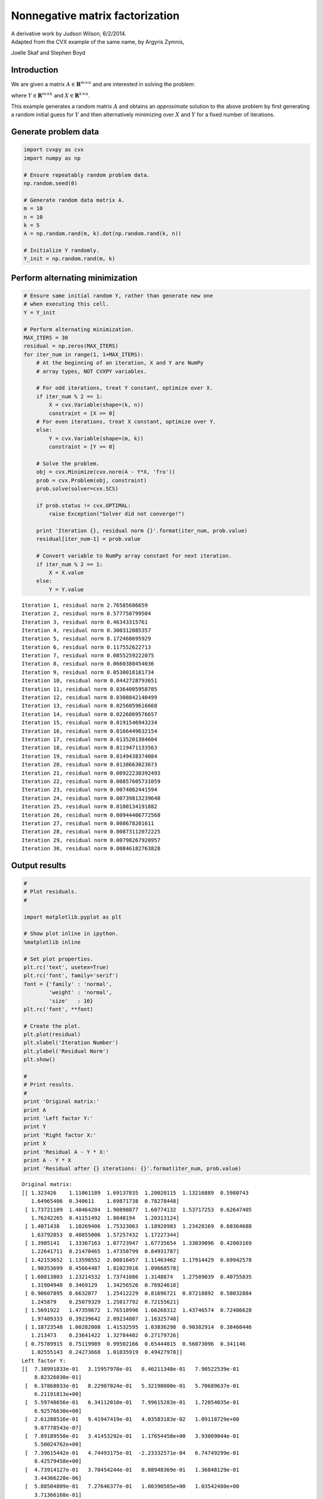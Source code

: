 
Nonnegative matrix factorization
================================

| A derivative work by Judson Wilson, 6/2/2014.
| Adapted from the CVX example of the same name, by Argyris Zymnis,
Joelle Skaf and Stephen Boyd

Introduction
------------

We are given a matrix :math:`A \in \mathbf{\mbox{R}}^{m \times n}` and
are interested in solving the problem:

.. raw:: latex

   \begin{array}{ll}
       \mbox{minimize}   & \| A - YX \|_F \\
       \mbox{subject to} & Y \succeq 0 \\
                         & X \succeq 0,
       \end{array}

where :math:`Y \in \mathbf{\mbox{R}}^{m \times k}` and
:math:`X \in \mathbf{\mbox{R}}^{k \times n}`.

This example generates a random matrix :math:`A` and obtains an
*approximate* solution to the above problem by first generating a random
initial guess for :math:`Y` and then alternatively minimizing over
:math:`X` and :math:`Y` for a fixed number of iterations.

Generate problem data
---------------------

.. code:: 

    import cvxpy as cvx
    import numpy as np
    
    # Ensure repeatably random problem data.
    np.random.seed(0)
    
    # Generate random data matrix A.
    m = 10
    n = 10
    k = 5
    A = np.random.rand(m, k).dot(np.random.rand(k, n))
    
    # Initialize Y randomly.
    Y_init = np.random.rand(m, k)

Perform alternating minimization
--------------------------------

.. code:: 

    # Ensure same initial random Y, rather than generate new one
    # when executing this cell.
    Y = Y_init 
    
    # Perform alternating minimization.
    MAX_ITERS = 30
    residual = np.zeros(MAX_ITERS)
    for iter_num in range(1, 1+MAX_ITERS):
        # At the beginning of an iteration, X and Y are NumPy
        # array types, NOT CVXPY variables.
    
        # For odd iterations, treat Y constant, optimize over X.
        if iter_num % 2 == 1:
            X = cvx.Variable(shape=(k, n))
            constraint = [X >= 0]
        # For even iterations, treat X constant, optimize over Y.
        else:
            Y = cvx.Variable(shape=(m, k))
            constraint = [Y >= 0]
        
        # Solve the problem.
        obj = cvx.Minimize(cvx.norm(A - Y*X, 'fro'))
        prob = cvx.Problem(obj, constraint)
        prob.solve(solver=cvx.SCS)
    
        if prob.status != cvx.OPTIMAL:
            raise Exception("Solver did not converge!")
        
        print 'Iteration {}, residual norm {}'.format(iter_num, prob.value)
        residual[iter_num-1] = prob.value
    
        # Convert variable to NumPy array constant for next iteration.
        if iter_num % 2 == 1:
            X = X.value
        else:
            Y = Y.value


.. parsed-literal::

    Iteration 1, residual norm 2.76585686659
    Iteration 2, residual norm 0.577758799504
    Iteration 3, residual norm 0.46343315761
    Iteration 4, residual norm 0.300312085357
    Iteration 5, residual norm 0.172468695929
    Iteration 6, residual norm 0.117552622713
    Iteration 7, residual norm 0.0855259222075
    Iteration 8, residual norm 0.0660380454036
    Iteration 9, residual norm 0.0530018181734
    Iteration 10, residual norm 0.0442728793651
    Iteration 11, residual norm 0.0364005958705
    Iteration 12, residual norm 0.0308842140499
    Iteration 13, residual norm 0.0256059616668
    Iteration 14, residual norm 0.0226869576657
    Iteration 15, residual norm 0.0191546943234
    Iteration 16, residual norm 0.0166449632154
    Iteration 17, residual norm 0.0135201384604
    Iteration 18, residual norm 0.0119471133563
    Iteration 19, residual norm 0.0149438374084
    Iteration 20, residual norm 0.0138663023673
    Iteration 21, residual norm 0.00922230392493
    Iteration 22, residual norm 0.00857605731059
    Iteration 23, residual norm 0.0074862441594
    Iteration 24, residual norm 0.00739813239648
    Iteration 25, residual norm 0.0100134191882
    Iteration 26, residual norm 0.00944406772568
    Iteration 27, residual norm 0.008678201611
    Iteration 28, residual norm 0.00873112072225
    Iteration 29, residual norm 0.00798267920957
    Iteration 30, residual norm 0.00846182763828


Output results
--------------

.. code:: 

    #
    # Plot residuals.
    #
    
    import matplotlib.pyplot as plt
    
    # Show plot inline in ipython.
    %matplotlib inline
    
    # Set plot properties.
    plt.rc('text', usetex=True)
    plt.rc('font', family='serif')
    font = {'family' : 'normal',
            'weight' : 'normal',
            'size'   : 16}
    plt.rc('font', **font)
    
    # Create the plot.
    plt.plot(residual)
    plt.xlabel('Iteration Number')
    plt.ylabel('Residual Norm')
    plt.show()
    
    #
    # Print results.
    #
    print 'Original matrix:'
    print A
    print 'Left factor Y:'
    print Y
    print 'Right factor X:'
    print X
    print 'Residual A - Y * X:'
    print A - Y * X
    print 'Residual after {} iterations: {}'.format(iter_num, prob.value)




.. image:: nonneg_matrix_fact_files/nonneg_matrix_fact_5_0.png


.. parsed-literal::

    Original matrix:
    [[ 1.323426    1.11061189  1.69137835  1.20020115  1.13216889  0.5980743
       1.64965406  0.340611    1.69871738  0.78278448]
     [ 1.73721109  1.40464204  1.90898877  1.60774132  1.53717253  0.62647405
       1.76242265  0.41151492  1.8048194   1.20313124]
     [ 1.4071438   1.10269406  1.75323063  1.18928983  1.23428169  0.60364688
       1.63792853  0.40855006  1.57257432  1.17227344]
     [ 1.3905141   1.33367163  1.07723947  1.67735654  1.33039096  0.42003169
       1.22641711  0.21470465  1.47350799  0.84931787]
     [ 1.42153652  1.13598552  2.00816457  1.11463462  1.17914429  0.69942578
       1.90353699  0.45664487  1.81023916  1.09668578]
     [ 1.60813803  1.23214532  1.73741086  1.3148874   1.27589039  0.40755835
       1.31904948  0.3469129   1.34256526  0.76924618]
     [ 0.90607895  0.6632877   1.25412229  0.81696721  0.87218892  0.50032884
       1.245879    0.25079329  1.25017792  0.72155621]
     [ 1.5691922   1.47359672  1.76518996  1.66268312  1.43746574  0.72486628
       1.97409333  0.39239642  2.09234807  1.16325748]
     [ 1.18723548  1.00282008  1.41532595  1.03836298  0.90382914  0.38460446
       1.213473    0.23641422  1.32784402  0.27179726]
     [ 0.75789915  0.75119989  0.99502166  0.65444815  0.56073096  0.341146
       1.02555143  0.24273668  1.01035919  0.49427978]]
    Left factor Y:
    [[  7.38991833e-01   3.15957978e-01   8.46211348e-01   7.90522539e-01
        8.82326030e-01]
     [  6.37868033e-01   8.22907024e-01   5.32198000e-01   5.70689637e-01
        6.21191813e+00]
     [  5.59748656e-01   6.34112010e-01   7.99615283e-01   1.72054035e-01
        6.92576630e+00]
     [  2.61288516e-01   9.41947419e-01   4.03583183e-02   1.09118729e+00
        9.07778543e-07]
     [  7.89189550e-01   3.41453292e-01   1.17654458e+00   3.93009044e-01
        5.50024762e+00]
     [  7.39615442e-01   4.74493175e-01  -2.23332571e-04   6.74749299e-01
        8.42579458e+00]
     [  4.73914127e-01   3.70454244e-01   8.08948369e-01   1.36848129e-01
        3.44366220e-06]
     [  5.88504809e-01   7.27646377e-01   1.00390505e+00   1.03542480e+00
        3.71366168e-01]
     [  8.14822860e-01   8.87015769e-04   2.91164377e-01   1.17787451e+00
        1.24901335e-06]
     [  4.22680617e-01   7.77641517e-02   5.87259008e-01   6.51086033e-01
        2.66173216e+00]]
    Right factor X:
    [[  1.13055890e+00   4.05899679e-01   1.59181960e+00   6.82867774e-01
        9.75411818e-01   3.23464160e-01   8.83710480e-01   1.64529269e-01
        9.23391090e-01   1.03847861e-01]
     [  9.03465524e-01   6.86715676e-01   6.62169881e-01   1.12490745e+00
        1.03933855e+00   3.06370001e-01   7.29180054e-01   1.18625225e-01
        8.75435486e-01   8.00971786e-01]
     [  6.63783207e-03   1.79085385e-01   3.11550072e-01   2.62447584e-02
        1.60660298e-02   2.77495461e-01   6.46185026e-01   1.51538848e-01
        5.43725876e-01   4.58269799e-01]
     [  2.23736169e-01   5.25847565e-01   2.32705796e-02   4.01864284e-01
        8.80884850e-02   3.23502266e-02   2.59210460e-01   4.94700824e-02
        3.53704441e-01   4.54771630e-02]
     [  2.28693369e-02   2.99295139e-02   2.74091017e-02   5.18043712e-04
        1.64409925e-04   2.93841883e-04   1.72556068e-02   1.61648660e-02
        6.42191908e-04   3.35760370e-02]]
    Residual A - Y * X:
    [[ -1.68636983e-04   3.60207904e-05  -3.98077462e-04  -2.04516172e-04
       -4.16031924e-04   1.58422455e-03  -7.36906450e-04  -5.91624286e-05
       -5.46879309e-04  -4.00508769e-04]
     [ -6.83414765e-04  -6.95866828e-04  -6.36012200e-04  -5.76770312e-05
       -1.33274006e-04   6.27824831e-05  -3.32923224e-04  -3.46132086e-04
        2.01209611e-04  -6.50509595e-04]
     [ -7.73470728e-04  -9.20826799e-04  -6.31154497e-04   2.22522673e-05
        9.78991659e-05  -1.17532606e-03   8.50142570e-05  -4.05047780e-04
        5.07774407e-04  -5.64939614e-04]
     [ -3.10948903e-04  -2.61145596e-04  -3.80145546e-04  -2.41030729e-04
       -2.44643018e-04   4.30377374e-04  -2.61672784e-04  -1.20679505e-04
       -2.79346735e-04  -4.08818401e-04]
     [ -7.07080893e-04  -8.12121976e-04  -6.37850976e-04  -4.46396107e-05
        4.76451453e-05  -1.27571378e-03   9.33258194e-05  -3.50044450e-04
        3.29244878e-04  -4.88627114e-04]
     [ -3.85692817e-04  -8.61465250e-04  -6.94274594e-04   5.50232944e-04
        4.82360881e-04  -1.29338044e-03  -6.97353986e-04  -6.10252918e-04
        2.71414348e-04  -1.10507632e-03]
     [ -3.89135610e-04  -3.02813339e-04  -7.79701822e-04   3.94758648e-04
       -1.51231975e-04   4.63196558e-03  -1.25457666e-03  -4.81723061e-04
        1.10896155e-05  -1.32234306e-03]
     [ -3.69191741e-04  -3.38504643e-04  -4.69486964e-04  -3.62561200e-04
       -2.38561015e-04  -6.07402720e-04  -6.92616183e-05  -1.03315580e-04
       -4.01477226e-04  -2.98251672e-04]
     [ -2.37003094e-04  -5.11457693e-05  -4.34540394e-04  -3.83365150e-05
       -3.15650926e-04   1.86541629e-03  -7.04768572e-04  -1.45497987e-04
       -2.65728261e-04  -5.29103341e-04]
     [ -6.65085219e-04  -9.73758356e-04  -3.70136974e-04  -1.03883251e-04
        3.94287162e-04  -4.20725740e-03   1.14398039e-03  -2.59815037e-04
        6.72891426e-04  -4.62543141e-06]]
    Residual after 30 iterations: 0.00846182763828



